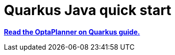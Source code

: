 [[quarkusJavaQuickStart]]
= Quarkus Java quick start
:doctype: book
:imagesdir: ../..
:sectnums:
:toc: left
:icons: font
:experimental:

*https://quarkus.io/guides/optaplanner[Read the OptaPlanner on Quarkus guide.]*
